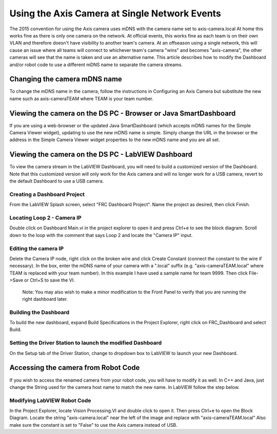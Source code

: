Using the Axis Camera at Single Network Events
==============================================
The 2015 convention for using the Axis camera uses mDNS with the camera name set to axis-camera.local At home this works fine
as there is only one camera on the network. At official events, this works fine as each team is on their own VLAN and
therefore doesn't have visibility to another team's camera. At an offseason using a single network, this will cause an issue
where all teams will connect to whichever team's camera "wins" and becomes "axis-camera", the other cameras will see that
the name is taken and use an alternative name. This article describes how to modify the Dashboard and/or robot code to use a
different mDNS name to separate the camera streams.

Changing the camera mDNS name
-----------------------------
To change the mDNS name in the camera, follow the instructions in Configuring an Axis Camera but substitute the new name such
as axis-cameraTEAM where TEAM is your team number.

Viewing the camera on the DS PC -  Browser or Java SmartDashboard
-----------------------------------------------------------------
If you are using a web-browser or the updated Java SmartDashboard (which accepts mDNS names for the Simple Camera Viewer
widget), updating to use the new mDNS name is simple. Simply change the URL in the browser or the address in the Simple
Camera Viewer widget properties to the new mDNS name and you are all set.

Viewing the camera on the DS PC - LabVIEW Dashboard
---------------------------------------------------
To view the camera stream in the LabVIEW Dashboard, you will need to build a customized version of the Dashboard. Note that
this customized version will only work for the Axis camera and will no longer work for a USB camera, revert to the default
Dashboard to use a USB camera.

Creating a Dashboard Project
^^^^^^^^^^^^^^^^^^^^^^^^^^^^
.. image::images/using-the-axis-camera-at-single-network-events/creating-a-dashboard-project.png

From the LabVIEW Splash screen, select "FRC Dashboard Project". Name the project as desired, then click Finish.

Locating Loop 2 - Camera IP
^^^^^^^^^^^^^^^^^^^^^^^^^^^
.. image::images/using-the-axis-camera-at-single-network-events/locating-loop-2-camera-ip.png

Double click on Dashboard Main.vi in the project explorer to open it and press Ctrl+e to see the block diagram. Scroll down
to the loop with the comment that says Loop 2 and locate the "Camera IP" input.

Editing the camera IP
^^^^^^^^^^^^^^^^^^^^^
.. image::images/using-the-axis-camera-at-single-network-events/editing-the-camera-ip.png

Delete the Camera IP node, right click on the broken wire and click Create Constant (connect the constant to the wire if
necessary). In the box, enter the mDNS name of your camera with a ".local" suffix (e.g. "axis-cameraTEAM.local" where TEAM
is replaced with your team number). In this example I have used a sample name for team 9999. Then click File->Save or Ctrl+S
to save the VI.

    Note: You may also wish to make a minor modification to the Front Panel to verify that you are running the right dashboard
    later.

Building the Dashboard
^^^^^^^^^^^^^^^^^^^^^^
.. image::images/using-the-axis-camera-at-single-network-events/building-the-dashboard.png

To build the new dashboard, expand Build Specifications in the Project Explorer, right click on FRC_Dashboard and select
Build.

Setting the Driver Station to launch the modified Dashboard
^^^^^^^^^^^^^^^^^^^^^^^^^^^^^^^^^^^^^^^^^^^^^^^^^^^^^^^^^^^
.. image::images/using-the-axis-camera-at-single-network-events/setting-the-driver-station.png

On the Setup tab of the Driver Station, change to dropdown box to LabVIEW to launch your new Dashboard.

Accessing the camera from Robot Code
------------------------------------
If you wish to access the renamed camera from your robot code, you will have to modify it as well. In C++ and Java, just
change the String used for the camera host name to match the new name. In LabVIEW follow the step below.

Modifying LabVIEW Robot Code
^^^^^^^^^^^^^^^^^^^^^^^^^^^^
.. image::images/using-the-axis-camera-at-single-network-events/modifying-labview-robot-code.png

In the Project Explorer, locate Vision Processing.VI and double click to open it. Then press Ctrl+e to open the Block
Diagram. Locate the string "axis-camera.local" near the left of the image and replace with "axis-cameraTEAM.local" Also
make sure the constant is set to "False" to use the Axis camera instead of USB.
